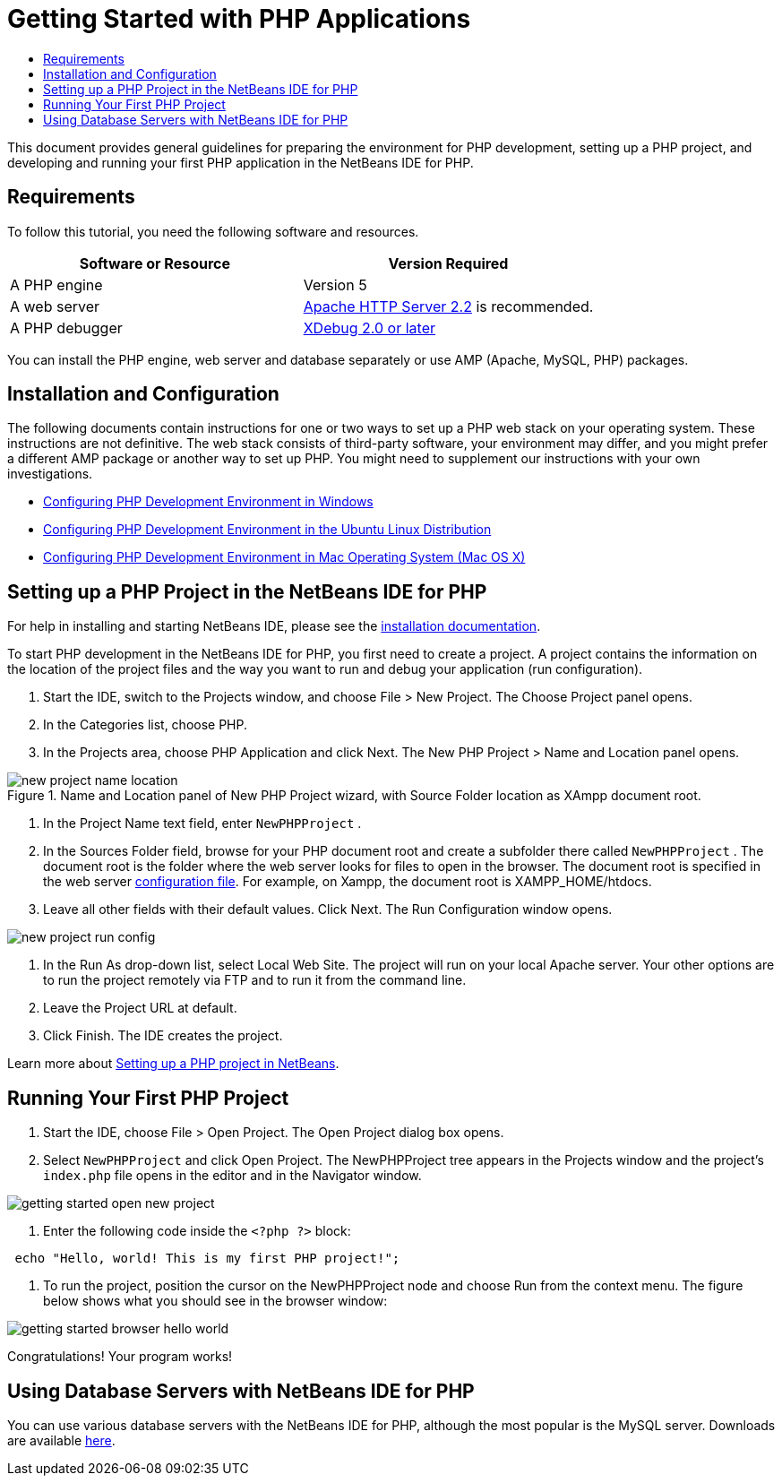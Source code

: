 // 
//     Licensed to the Apache Software Foundation (ASF) under one
//     or more contributor license agreements.  See the NOTICE file
//     distributed with this work for additional information
//     regarding copyright ownership.  The ASF licenses this file
//     to you under the Apache License, Version 2.0 (the
//     "License"); you may not use this file except in compliance
//     with the License.  You may obtain a copy of the License at
// 
//       http://www.apache.org/licenses/LICENSE-2.0
// 
//     Unless required by applicable law or agreed to in writing,
//     software distributed under the License is distributed on an
//     "AS IS" BASIS, WITHOUT WARRANTIES OR CONDITIONS OF ANY
//     KIND, either express or implied.  See the License for the
//     specific language governing permissions and limitations
//     under the License.
//

= Getting Started with PHP Applications
:jbake-type: tutorial
:jbake-tags: tutorials 
:markup-in-source: verbatim,quotes,macros
:jbake-status: published
:syntax: true
:icons: font
:source-highlighter: pygments
:toc: left
:toc-title:
:description: NetBeans IDE PHP Quick Start Tutorial - Apache NetBeans
:keywords: Apache NetBeans, Tutorials, NetBeans IDE PHP Quick Start Tutorial
:reviewed: 2019-02-02

This document provides general guidelines for preparing the environment for PHP development, setting up a PHP project, and developing and running your first PHP application in the NetBeans IDE for PHP.

== Requirements

To follow this tutorial, you need the following software and resources.

|===
|Software or Resource |Version Required 

|A PHP engine |Version 5 

|A web server |link:http://httpd.apache.org/download.cgi[+Apache HTTP Server 2.2+] is recommended.
 

|A PHP debugger |link:http://www.xdebug.org[+XDebug 2.0 or later+] 
|===

You can install the PHP engine, web server and database separately or use AMP (Apache, MySQL, PHP) packages.

== Installation and Configuration

The following documents contain instructions for one or two ways to set up a PHP web stack on your operating system. These instructions are not definitive. The web stack consists of third-party software, your environment may differ, and you might prefer a different AMP package or another way to set up PHP. You might need to supplement our instructions with your own investigations.

* link:configure-php-environment-windows.html[+Configuring PHP Development Environment in Windows+]
* link:configure-php-environment-ubuntu.html[+Configuring PHP Development Environment in the Ubuntu Linux Distribution+]
* link:configure-php-environment-mac-os.html[+Configuring PHP Development Environment in Mac Operating System (Mac OS X)+]

== Setting up a PHP Project in the NetBeans IDE for PHP

For help in installing and starting NetBeans IDE, please see the link:https://netbeans.org/community/releases/73/install.html[+installation documentation+].

To start PHP development in the NetBeans IDE for PHP, you first need to create a project. A project contains the information on the location of the project files and the way you want to run and debug your application (run configuration).

1. Start the IDE, switch to the Projects window, and choose File > New Project. The Choose Project panel opens.
2. In the Categories list, choose PHP.
3. In the Projects area, choose PHP Application and click Next. The New PHP Project > Name and Location panel opens. 

image::images/new-project-name-location.png[title="Name and Location panel of New PHP Project wizard, with Source Folder location as XAmpp document root."]


. In the Project Name text field, enter  ``NewPHPProject`` .
. In the Sources Folder field, browse for your PHP document root and create a subfolder there called  ``NewPHPProject`` . The document root is the folder where the web server looks for files to open in the browser. The document root is specified in the web server link:index.html#configuration[+configuration file+]. For example, on Xampp, the document root is XAMPP_HOME/htdocs.
. Leave all other fields with their default values. Click Next. The Run Configuration window opens. 

image::images/new-project-run-config.png[]


. In the Run As drop-down list, select Local Web Site. The project will run on your local Apache server. Your other options are to run the project remotely via FTP and to run it from the command line.
. Leave the Project URL at default.
. Click Finish. The IDE creates the project.

Learn more about link:project-setup.html[+Setting up a PHP project in NetBeans+].

== Running Your First PHP Project

1. Start the IDE, choose File > Open Project. The Open Project dialog box opens.
2. Select  ``NewPHPProject``  and click Open Project. The NewPHPProject tree appears in the Projects window and the project's  ``index.php``  file opens in the editor and in the Navigator window. 

image::images/getting-started-open-new-project.png[]


. Enter the following code inside the  ``<?php ?>``  block:

[source,php]
----

 echo "Hello, world! This is my first PHP project!";
----


. To run the project, position the cursor on the NewPHPProject node and choose Run from the context menu. The figure below shows what you should see in the browser window:

image::images/getting-started-browser-hello-world.png[]

Congratulations! Your program works!

== Using Database Servers with NetBeans IDE for PHP

You can use various database servers with the NetBeans IDE for PHP, although the most popular is the MySQL server. Downloads are available link:http://dev.mysql.com/downloads/mysql/5.1.html[+here+]. 
